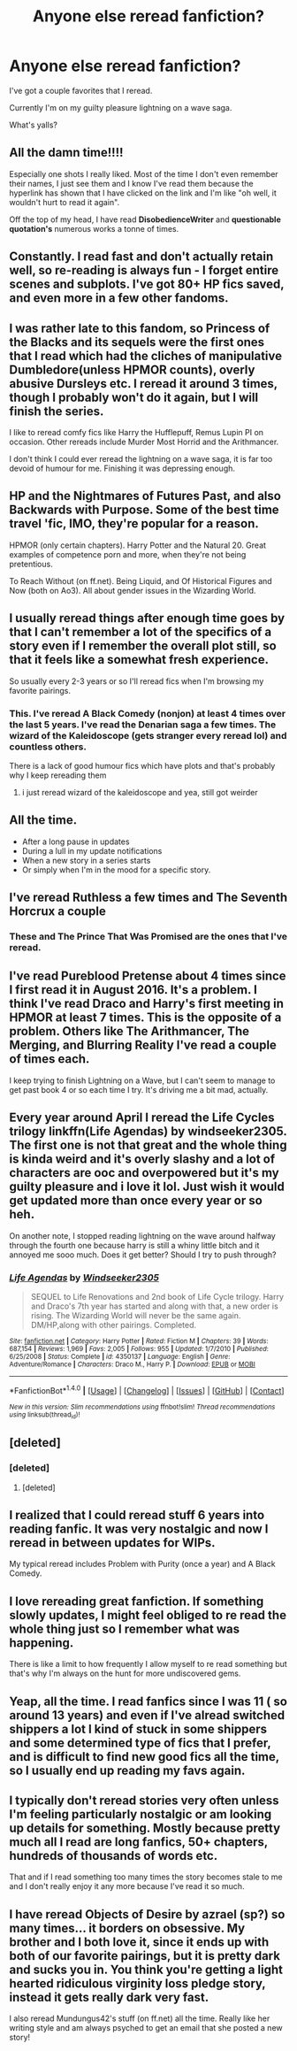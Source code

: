 #+TITLE: Anyone else reread fanfiction?

* Anyone else reread fanfiction?
:PROPERTIES:
:Author: she-Bro
:Score: 19
:DateUnix: 1483503703.0
:DateShort: 2017-Jan-04
:END:
I've got a couple favorites that I reread.

Currently I'm on my guilty pleasure lightning on a wave saga.

What's yalls?


** All the damn time!!!!

Especially one shots I really liked. Most of the time I don't even remember their names, I just see them and I know I've read them because the hyperlink has shown that I have clicked on the link and I'm like "oh well, it wouldn't hurt to read it again".

Off the top of my head, I have read *DisobedienceWriter* and *questionable quotation's* numerous works a tonne of times.
:PROPERTIES:
:Author: MarauderMoriarty
:Score: 8
:DateUnix: 1483509237.0
:DateShort: 2017-Jan-04
:END:


** Constantly. I read fast and don't actually retain well, so re-reading is always fun - I forget entire scenes and subplots. I've got 80+ HP fics saved, and even more in a few other fandoms.
:PROPERTIES:
:Author: t1mepiece
:Score: 8
:DateUnix: 1483532680.0
:DateShort: 2017-Jan-04
:END:


** I was rather late to this fandom, so Princess of the Blacks and its sequels were the first ones that I read which had the cliches of manipulative Dumbledore(unless HPMOR counts), overly abusive Dursleys etc. I reread it around 3 times, though I probably won't do it again, but I will finish the series.

I like to reread comfy fics like Harry the Hufflepuff, Remus Lupin PI on occasion. Other rereads include Murder Most Horrid and the Arithmancer.

I don't think I could ever reread the lightning on a wave saga, it is far too devoid of humour for me. Finishing it was depressing enough.
:PROPERTIES:
:Author: Murky_Red
:Score: 3
:DateUnix: 1483508092.0
:DateShort: 2017-Jan-04
:END:


** HP and the Nightmares of Futures Past, and also Backwards with Purpose. Some of the best time travel 'fic, IMO, they're popular for a reason.

HPMOR (only certain chapters). Harry Potter and the Natural 20. Great examples of competence porn and more, when they're not being pretentious.

To Reach Without (on ff.net). Being Liquid, and Of Historical Figures and Now (both on Ao3). All about gender issues in the Wizarding World.
:PROPERTIES:
:Author: Subrosian_Smithy
:Score: 6
:DateUnix: 1483528661.0
:DateShort: 2017-Jan-04
:END:


** I usually reread things after enough time goes by that I can't remember a lot of the specifics of a story even if I remember the overall plot still, so that it feels like a somewhat fresh experience.

So usually every 2-3 years or so I'll reread fics when I'm browsing my favorite pairings.
:PROPERTIES:
:Author: TBWolf
:Score: 4
:DateUnix: 1483529045.0
:DateShort: 2017-Jan-04
:END:

*** This. I've reread A Black Comedy (nonjon) at least 4 times over the last 5 years. I've read the Denarian saga a few times. The wizard of the Kaleidoscope (gets stranger every reread lol) and countless others.

There is a lack of good humour fics which have plots and that's probably why I keep rereading them
:PROPERTIES:
:Author: Archycangiveadamn
:Score: 1
:DateUnix: 1483539918.0
:DateShort: 2017-Jan-04
:END:

**** i just reread wizard of the kaleidoscope and yea, still got weirder
:PROPERTIES:
:Author: shadeslyar
:Score: 1
:DateUnix: 1483645281.0
:DateShort: 2017-Jan-05
:END:


** All the time.

- After a long pause in updates
- During a lull in my update notifications
- When a new story in a series starts
- Or simply when I'm in the mood for a specific story.
:PROPERTIES:
:Author: nothorse
:Score: 5
:DateUnix: 1483537438.0
:DateShort: 2017-Jan-04
:END:


** I've reread Ruthless a few times and The Seventh Horcrux a couple
:PROPERTIES:
:Score: 3
:DateUnix: 1483519967.0
:DateShort: 2017-Jan-04
:END:

*** These and The Prince That Was Promised are the ones that I've reread.
:PROPERTIES:
:Author: onlytoask
:Score: 2
:DateUnix: 1483525619.0
:DateShort: 2017-Jan-04
:END:


** I've read Pureblood Pretense about 4 times since I first read it in August 2016. It's a problem. I think I've read Draco and Harry's first meeting in HPMOR at least 7 times. This is the opposite of a problem. Others like The Arithmancer, The Merging, and Blurring Reality I've read a couple of times each.

I keep trying to finish Lightning on a Wave, but I can't seem to manage to get past book 4 or so each time I try. It's driving me a bit mad, actually.
:PROPERTIES:
:Score: 2
:DateUnix: 1483547916.0
:DateShort: 2017-Jan-04
:END:


** Every year around April I reread the Life Cycles trilogy linkffn(Life Agendas) by windseeker2305. The first one is not that great and the whole thing is kinda weird and it's overly slashy and a lot of characters are ooc and overpowered but it's my guilty pleasure and i love it lol. Just wish it would get updated more than once every year or so heh.

On another note, I stopped reading lightning on the wave around halfway through the fourth one because harry is still a whiny little bitch and it annoyed me sooo much. Does it get better? Should I try to push through?
:PROPERTIES:
:Author: Lepisosteus
:Score: 2
:DateUnix: 1483506931.0
:DateShort: 2017-Jan-04
:END:

*** [[http://www.fanfiction.net/s/4350137/1/][*/Life Agendas/*]] by [[https://www.fanfiction.net/u/1271215/Windseeker2305][/Windseeker2305/]]

#+begin_quote
  SEQUEL to Life Renovations and 2nd book of Life Cycle trilogy. Harry and Draco's 7th year has started and along with that, a new order is rising. The Wizarding World will never be the same again. DM/HP,along with other pairings. Completed.
#+end_quote

^{/Site/: [[http://www.fanfiction.net/][fanfiction.net]] *|* /Category/: Harry Potter *|* /Rated/: Fiction M *|* /Chapters/: 39 *|* /Words/: 687,154 *|* /Reviews/: 1,969 *|* /Favs/: 2,005 *|* /Follows/: 955 *|* /Updated/: 1/7/2010 *|* /Published/: 6/25/2008 *|* /Status/: Complete *|* /id/: 4350137 *|* /Language/: English *|* /Genre/: Adventure/Romance *|* /Characters/: Draco M., Harry P. *|* /Download/: [[http://www.ff2ebook.com/old/ffn-bot/index.php?id=4350137&source=ff&filetype=epub][EPUB]] or [[http://www.ff2ebook.com/old/ffn-bot/index.php?id=4350137&source=ff&filetype=mobi][MOBI]]}

--------------

*FanfictionBot*^{1.4.0} *|* [[[https://github.com/tusing/reddit-ffn-bot/wiki/Usage][Usage]]] | [[[https://github.com/tusing/reddit-ffn-bot/wiki/Changelog][Changelog]]] | [[[https://github.com/tusing/reddit-ffn-bot/issues/][Issues]]] | [[[https://github.com/tusing/reddit-ffn-bot/][GitHub]]] | [[[https://www.reddit.com/message/compose?to=tusing][Contact]]]

^{/New in this version: Slim recommendations using/ ffnbot!slim! /Thread recommendations using/ linksub(thread_id)!}
:PROPERTIES:
:Author: FanfictionBot
:Score: 1
:DateUnix: 1483506951.0
:DateShort: 2017-Jan-04
:END:


** [deleted]
:PROPERTIES:
:Score: 1
:DateUnix: 1483529754.0
:DateShort: 2017-Jan-04
:END:

*** [deleted]
:PROPERTIES:
:Score: 1
:DateUnix: 1483582121.0
:DateShort: 2017-Jan-05
:END:

**** [deleted]
:PROPERTIES:
:Score: 1
:DateUnix: 1483584958.0
:DateShort: 2017-Jan-05
:END:


** I realized that I could reread stuff 6 years into reading fanfic. It was very nostalgic and now I reread in between updates for WIPs.

My typical reread includes Problem with Purity (once a year) and A Black Comedy.
:PROPERTIES:
:Author: _awesaum_
:Score: 1
:DateUnix: 1483541029.0
:DateShort: 2017-Jan-04
:END:


** I love rereading great fanfiction. If something slowly updates, I might feel obliged to re read the whole thing just so I remember what was happening.

There is like a limit to how frequently I allow myself to re read something but that's why I'm always on the hunt for more undiscovered gems.
:PROPERTIES:
:Author: chloezzz
:Score: 1
:DateUnix: 1483550074.0
:DateShort: 2017-Jan-04
:END:


** Yeap, all the time. I read fanfics since I was 11 ( so around 13 years) and even if I've alread switched shippers a lot I kind of stuck in some shippers and some determined type of fics that I prefer, and is difficult to find new good fics all the time, so I usually end up reading my favs again.
:PROPERTIES:
:Author: JessK_J
:Score: 1
:DateUnix: 1483563419.0
:DateShort: 2017-Jan-05
:END:


** I typically don't reread stories very often unless I'm feeling particularly nostalgic or am looking up details for something. Mostly because pretty much all I read are long fanfics, 50+ chapters, hundreds of thousands of words etc.

That and if I read something too many times the story becomes stale to me and I don't really enjoy it any more because I've read it so much.
:PROPERTIES:
:Author: jholland513
:Score: 1
:DateUnix: 1483616894.0
:DateShort: 2017-Jan-05
:END:


** I have reread Objects of Desire by azrael (sp?) so many times... it borders on obsessive. My brother and I both love it, since it ends up with both of our favorite pairings, but it is pretty dark and sucks you in. You think you're getting a light hearted ridiculous virginity loss pledge story, instead it gets really dark very fast.

I also reread Mundungus42's stuff (on ff.net) all the time. Really like her writing style and am always psyched to get an email that she posted a new story!
:PROPERTIES:
:Author: rwiwy
:Score: 0
:DateUnix: 1483534152.0
:DateShort: 2017-Jan-04
:END:
